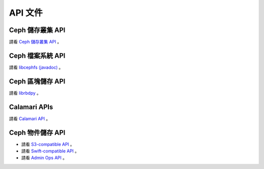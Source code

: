 ==========
 API 文件
==========


Ceph 儲存叢集 API
=================

請看 `Ceph 儲存叢集 API`_ 。

.. _Ceph 存储集群 API: ../rados/api/


Ceph 檔案系統 API
=================

請看 `libcephfs (javadoc)`_ 。

.. _libcephfs (javadoc): libcephfs-java


Ceph 區塊儲存 API
===============

請看 `librbdpy`_ 。

.. _librbdpy: ../rbd/librbdpy


Calamari APIs
=============

請看 `Calamari API`_ 。

.. _Calamari API: http://calamari.readthedocs.org/en/latest/calamari_rest/


Ceph 物件儲存 API
=================

- 請看 `S3-compatible API`_ 。
- 請看 `Swift-compatible API`_ 。
- 請看 `Admin Ops API`_ 。

.. _S3-compatible API: ../radosgw/s3/
.. _Swift-compatible API: ../radosgw/swift/
.. _Admin Ops API: ../radosgw/adminops
